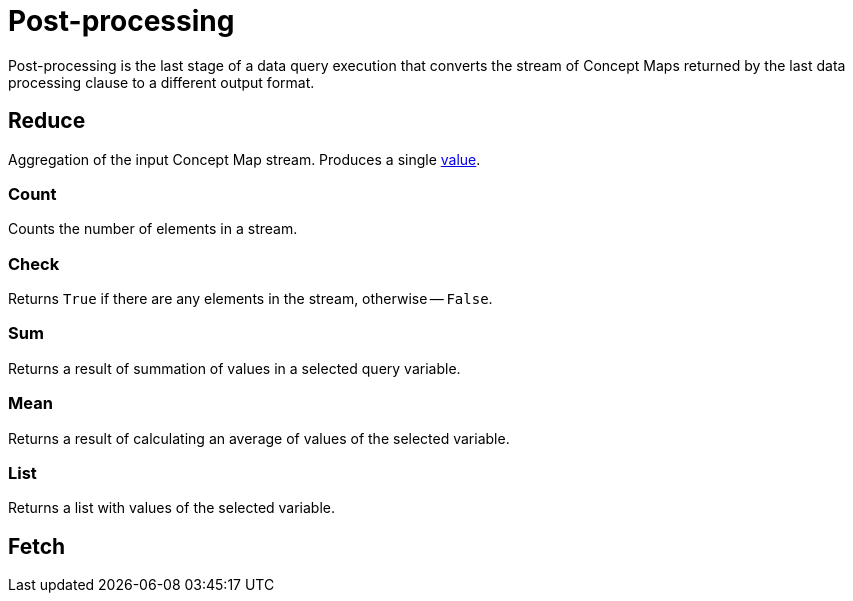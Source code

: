 = Post-processing

Post-processing is the last stage of a data query execution that converts the stream of Concept Maps
returned by the last data processing clause to a different output format.

== Reduce

Aggregation of the input Concept Map stream.
Produces a single xref:values/overview.adoc[value].

=== Count

Counts the number of elements in a stream.

=== Check

Returns `True` if there are any elements in the stream, otherwise -- `False`.

=== Sum

Returns a result of summation of values in a selected query variable.

=== Mean

Returns a result of calculating an average of values of the selected variable.

=== List

Returns a list with values of the selected variable.

== Fetch

